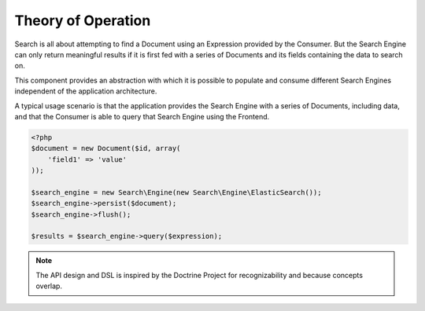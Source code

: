 Theory of Operation
===================

Search is all about attempting to find a Document using an Expression provided by the Consumer. But the Search Engine
can only return meaningful results if it is first fed with a series of Documents and its fields containing the data to
search on.

This component provides an abstraction with which it is possible to populate and consume different Search Engines
independent of the application architecture.

A typical usage scenario is that the application provides the Search Engine with a series of Documents, including data,
and that the Consumer is able to query that Search Engine using the Frontend.

.. code-block::

   <?php
   $document = new Document($id, array(
       'field1' => 'value'
   ));

   $search_engine = new Search\Engine(new Search\Engine\ElasticSearch());
   $search_engine->persist($document);
   $search_engine->flush();

   $results = $search_engine->query($expression);

.. note:: The API design and DSL is inspired by the Doctrine Project for recognizability and because concepts overlap.
